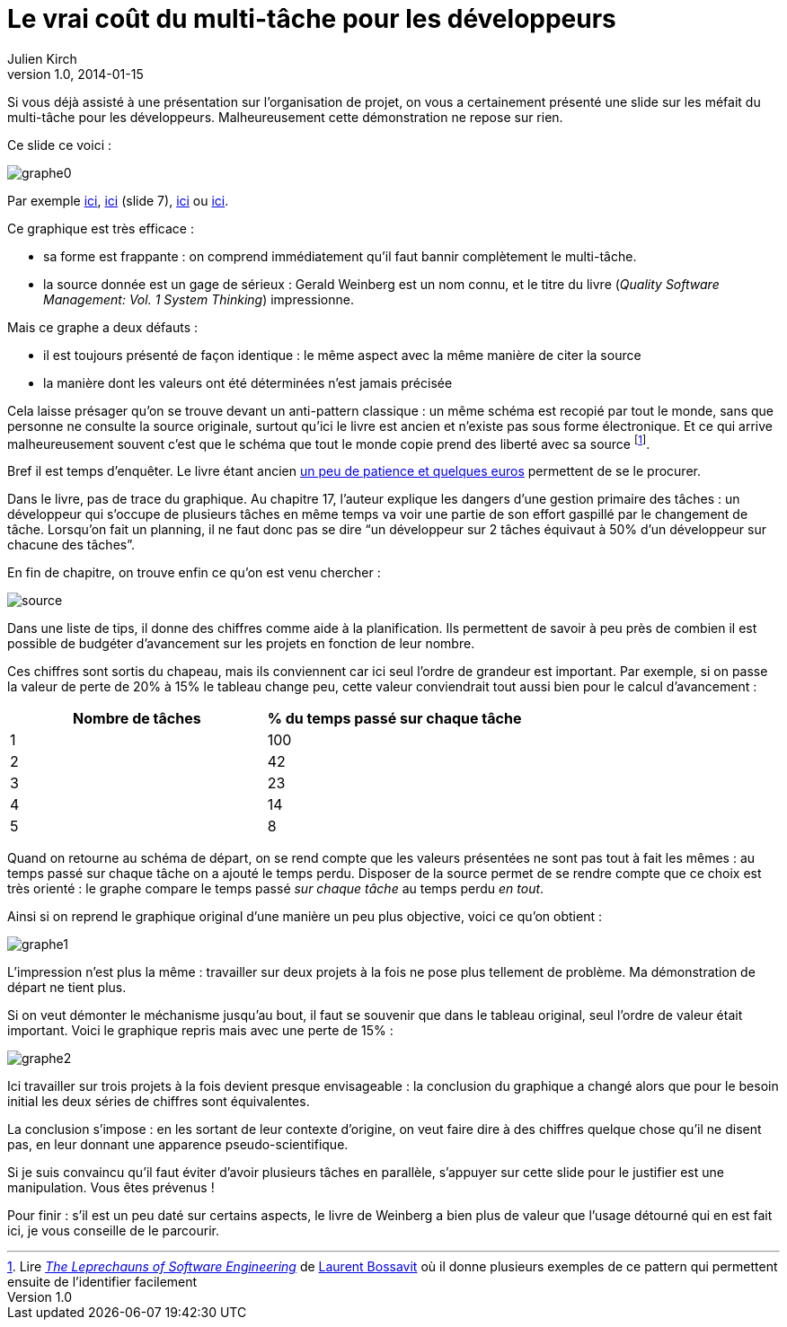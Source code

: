 = Le vrai coût du multi-tâche pour les développeurs
Julien Kirch
v1.0, 2014-01-15
:article_image: graphe0.png
:article_description: Si vous déjà assisté à une présentation sur l’organisation de projet, on vous a certainement présenté une slide sur les méfait du multi-tâche pour les développeurs. Malheureusement cette démonstration ne repose sur rien.

Si vous déjà assisté à une présentation sur l’organisation de projet, on vous a certainement présenté une slide sur les méfait du multi-tâche pour les développeurs. Malheureusement cette démonstration ne repose sur rien.

Ce slide ce voici :

image::graphe0.png[]

Par exemple link:http://availagility.co.uk/2008/10/28/kanban-flow-and-cadence/[ici], link:http://fr.slideshare.net/pawelbrodzinski/successful-evolutionary-change-of-portfolio-management[ici]  (slide 7), link:http://blog.codinghorror.com/the-multi-tasking-myth/[ici] ou link:http://www.infoq.com/articles/multitasking-problems[ici].

Ce graphique est très efficace :

- sa forme est frappante : on comprend immédiatement qu'il faut bannir complètement le multi-tâche.
- la source donnée est un gage de sérieux : Gerald Weinberg est un nom connu, et le titre du livre (_Quality Software Management: Vol. 1 System Thinking_) impressionne.

Mais ce graphe a deux défauts :

- il est toujours présenté de façon identique : le même aspect avec la même manière de citer la source
- la manière dont les valeurs ont été déterminées n'est jamais précisée

Cela laisse présager qu'on se trouve devant un anti-pattern classique : un même schéma est recopié par tout le monde, sans que personne ne consulte la source originale, surtout qu'ici le livre est ancien et n'existe pas sous forme électronique. Et ce qui arrive malheureusement souvent c'est que le schéma que tout le monde copie prend des liberté avec sa source footnote:[Lire link:https://leanpub.com/leprechauns[_The Leprechauns of Software Engineering_] de link:https://twitter.com/morendil[Laurent Bossavit] où il donne plusieurs exemples de ce pattern qui permettent ensuite de l'identifier facilement].

Bref il est temps d'enquêter. Le livre étant ancien link:http://www.amazon.com/exec/obidos/ASIN/0932633226[un peu de patience et quelques euros] permettent de se le procurer.

Dans le livre, pas de trace du graphique. Au chapitre 17, l'auteur explique les dangers d’une gestion primaire des tâches : un développeur qui s’occupe de plusieurs tâches en même temps va voir une partie de son effort gaspillé par le changement de tâche. Lorsqu’on fait un planning, il ne faut donc pas se dire “un développeur sur 2 tâches équivaut à 50% d’un développeur sur chacune des tâches”.

En fin de chapitre, on trouve enfin ce qu'on est venu chercher :

image::source.png[]

Dans une liste de tips, il donne des chiffres comme aide à la planification. Ils permettent de savoir à peu près de combien il est possible de budgéter d'avancement sur les projets en fonction de leur nombre.

Ces chiffres sont sortis du chapeau, mais ils conviennent car ici seul l'ordre de grandeur est important. Par exemple, si on passe la valeur de perte de 20% à 15% le tableau change peu, cette valeur conviendrait tout aussi bien pour le calcul d’avancement :

[cols="2*", options="header"]
|===
|Nombre de tâches
|% du temps passé sur chaque tâche

|1
|100

|2
|42

|3
|23

|4
|14

|5
|8
|===


Quand on retourne au schéma de départ, on se rend compte que les valeurs présentées ne sont pas tout à fait les mêmes : au temps passé sur chaque tâche on a ajouté le temps perdu. Disposer de la source permet de se rendre compte que ce choix est très orienté : le graphe compare le temps passé _sur chaque tâche_ au temps perdu _en tout_.

Ainsi si on reprend le graphique original d'une manière un peu plus objective, voici ce qu'on obtient :

image::graphe1.png[]

L'impression n'est plus la même : travailler sur deux projets à la fois ne pose plus tellement de problème. Ma démonstration de départ ne tient plus.

Si on veut démonter le méchanisme jusqu'au bout, il faut se souvenir que dans le tableau original, seul l'ordre de valeur était important. Voici le graphique repris mais avec une perte de 15% :

image::graphe2.png[]

Ici travailler sur trois projets à la fois devient presque envisageable : la conclusion du graphique a changé alors que pour le besoin initial les deux séries de chiffres sont équivalentes.

La conclusion s'impose : en les sortant de leur contexte d’origine, on veut faire dire à des chiffres quelque chose qu'il ne disent pas, en leur donnant une apparence pseudo-scientifique.

Si je suis convaincu qu’il faut éviter d'avoir plusieurs tâches en parallèle, s'appuyer sur cette slide pour le justifier est une manipulation. Vous êtes prévenus !

Pour finir : s'il est un peu daté sur certains aspects, le livre de Weinberg a bien plus de valeur que l'usage détourné qui en est fait ici, je vous conseille de le parcourir.

